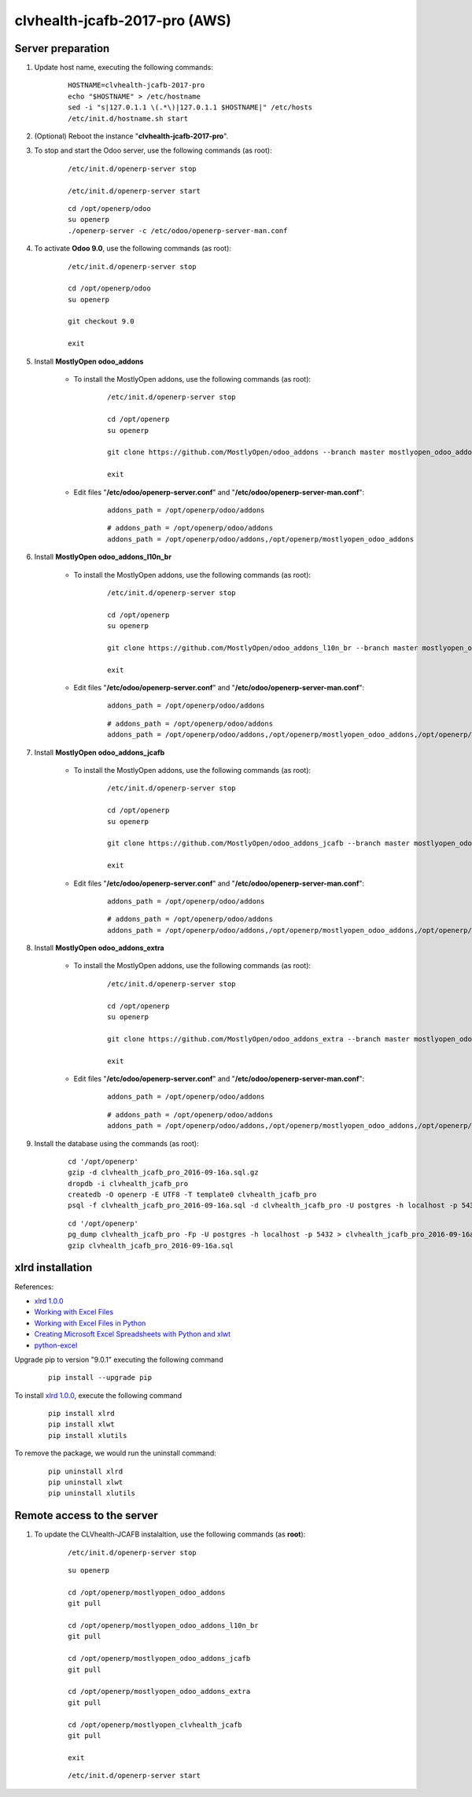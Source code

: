 ==============================
clvhealth-jcafb-2017-pro (AWS)
==============================

Server preparation
==================

#. Update host name, executing the following commands:

	::

		HOSTNAME=clvhealth-jcafb-2017-pro
		echo "$HOSTNAME" > /etc/hostname
		sed -i "s|127.0.1.1 \(.*\)|127.0.1.1 $HOSTNAME|" /etc/hosts
		/etc/init.d/hostname.sh start

#. (Optional) Reboot the instance "**clvhealth-jcafb-2017-pro**".

#. To stop and start the Odoo server, use the following commands (as root):

	::

		/etc/init.d/openerp-server stop

		/etc/init.d/openerp-server start

	::

		cd /opt/openerp/odoo
		su openerp
		./openerp-server -c /etc/odoo/openerp-server-man.conf

#. To activate **Odoo 9.0**, use the following commands (as root):

	::

		/etc/init.d/openerp-server stop

		cd /opt/openerp/odoo
		su openerp

		git checkout 9.0

		exit

#. Install **MostlyOpen odoo_addons**

	- To install the MostlyOpen addons, use the following commands (as root):

		::

			/etc/init.d/openerp-server stop

			cd /opt/openerp
			su openerp

			git clone https://github.com/MostlyOpen/odoo_addons --branch master mostlyopen_odoo_addons

			exit

	- Edit files "**/etc/odoo/openerp-server.conf**" and "**/etc/odoo/openerp-server-man.conf**":

		::

			addons_path = /opt/openerp/odoo/addons

		::
		
			# addons_path = /opt/openerp/odoo/addons
			addons_path = /opt/openerp/odoo/addons,/opt/openerp/mostlyopen_odoo_addons

#. Install **MostlyOpen odoo_addons_l10n_br**

	- To install the MostlyOpen addons, use the following commands (as root):

		::

			/etc/init.d/openerp-server stop

			cd /opt/openerp
			su openerp

			git clone https://github.com/MostlyOpen/odoo_addons_l10n_br --branch master mostlyopen_odoo_addons_l10n_br

			exit

	- Edit files "**/etc/odoo/openerp-server.conf**" and "**/etc/odoo/openerp-server-man.conf**":

		::

			addons_path = /opt/openerp/odoo/addons

		::
		
			# addons_path = /opt/openerp/odoo/addons
			addons_path = /opt/openerp/odoo/addons,/opt/openerp/mostlyopen_odoo_addons,/opt/openerp/mostlyopen_odoo_addons_l10n_br

#. Install **MostlyOpen odoo_addons_jcafb**

	- To install the MostlyOpen addons, use the following commands (as root):

		::

			/etc/init.d/openerp-server stop

			cd /opt/openerp
			su openerp

			git clone https://github.com/MostlyOpen/odoo_addons_jcafb --branch master mostlyopen_odoo_addons_jcafb

			exit

	- Edit files "**/etc/odoo/openerp-server.conf**" and "**/etc/odoo/openerp-server-man.conf**":

		::

			addons_path = /opt/openerp/odoo/addons

		::
		
			# addons_path = /opt/openerp/odoo/addons
			addons_path = /opt/openerp/odoo/addons,/opt/openerp/mostlyopen_odoo_addons,/opt/openerp/mostlyopen_odoo_addons_l10n_br,/opt/openerp/mostlyopen_odoo_addons_jcafb

#. Install **MostlyOpen odoo_addons_extra**

	- To install the MostlyOpen addons, use the following commands (as root):

		::

			/etc/init.d/openerp-server stop

			cd /opt/openerp
			su openerp

			git clone https://github.com/MostlyOpen/odoo_addons_extra --branch master mostlyopen_odoo_addons_extra

			exit

	- Edit files "**/etc/odoo/openerp-server.conf**" and "**/etc/odoo/openerp-server-man.conf**":

		::

			addons_path = /opt/openerp/odoo/addons

		::
		
			# addons_path = /opt/openerp/odoo/addons
			addons_path = /opt/openerp/odoo/addons,/opt/openerp/mostlyopen_odoo_addons,/opt/openerp/mostlyopen_odoo_addons_l10n_br,/opt/openerp/mostlyopen_odoo_addons_jcafb,/opt/openerp/mostlyopen_odoo_addons_extra

#. Install the database using the commands (as root):

    ::

        cd '/opt/openerp'
        gzip -d clvhealth_jcafb_pro_2016-09-16a.sql.gz
        dropdb -i clvhealth_jcafb_pro
        createdb -O openerp -E UTF8 -T template0 clvhealth_jcafb_pro
        psql -f clvhealth_jcafb_pro_2016-09-16a.sql -d clvhealth_jcafb_pro -U postgres -h localhost -p 5432 -q

    ::

        cd '/opt/openerp'
        pg_dump clvhealth_jcafb_pro -Fp -U postgres -h localhost -p 5432 > clvhealth_jcafb_pro_2016-09-16a.sql
        gzip clvhealth_jcafb_pro_2016-09-16a.sql

xlrd installation
=================

References:

* `xlrd 1.0.0 <https://pypi.python.org/pypi/xlrd>`_
* `Working with Excel Files <https://www.safaribooksonline.com/library/view/data-wrangling-with/9781491948804/ch04.html>`_
* `Working with Excel Files in Python <http://www.python-excel.org/>`_
* `Creating Microsoft Excel Spreadsheets with Python and xlwt <http://www.blog.pythonlibrary.org/2014/03/24/creating-microsoft-excel-spreadsheets-with-python-and-xlwt/>`_
* `python-excel <https://github.com/python-excel>`_

Upgrade pip to version "9.0.1" executing the following command
	::

		pip install --upgrade pip

To install `xlrd 1.0.0 <https://pypi.python.org/pypi/xlrd>`_, execute the following command
	::

		pip install xlrd
		pip install xlwt
		pip install xlutils

To remove the package, we would run the uninstall command:
	::

		pip uninstall xlrd
		pip uninstall xlwt
		pip uninstall xlutils

Remote access to the server
===========================

#. To update the CLVhealth-JCAFB instalaltion, use the following commands (as **root**):

	::

		/etc/init.d/openerp-server stop

	::

		su openerp

		cd /opt/openerp/mostlyopen_odoo_addons
		git pull

		cd /opt/openerp/mostlyopen_odoo_addons_l10n_br
		git pull

		cd /opt/openerp/mostlyopen_odoo_addons_jcafb
		git pull

		cd /opt/openerp/mostlyopen_odoo_addons_extra
		git pull

		cd /opt/openerp/mostlyopen_clvhealth_jcafb
		git pull

		exit

	::

		/etc/init.d/openerp-server start

